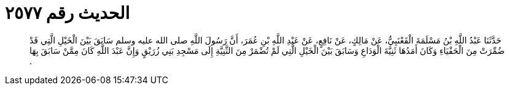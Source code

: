 
= الحديث رقم ٢٥٧٧

[quote.hadith]
حَدَّثَنَا عَبْدُ اللَّهِ بْنُ مَسْلَمَةَ الْقَعْنَبِيُّ، عَنْ مَالِكٍ، عَنْ نَافِعٍ، عَنْ عَبْدِ اللَّهِ بْنِ عُمَرَ، أَنَّ رَسُولَ اللَّهِ صلى الله عليه وسلم سَابَقَ بَيْنَ الْخَيْلِ الَّتِي قَدْ ضُمِّرَتْ مِنَ الْحَفْيَاءِ وَكَانَ أَمَدُهَا ثَنِيَّةَ الْوَدَاعِ وَسَابَقَ بَيْنَ الْخَيْلِ الَّتِي لَمْ تُضْمَرْ مِنَ الثَّنِيَّةِ إِلَى مَسْجِدِ بَنِي زُرَيْقٍ وَإِنَّ عَبْدَ اللَّهِ كَانَ مِمَّنْ سَابَقَ بِهَا ‏.‏